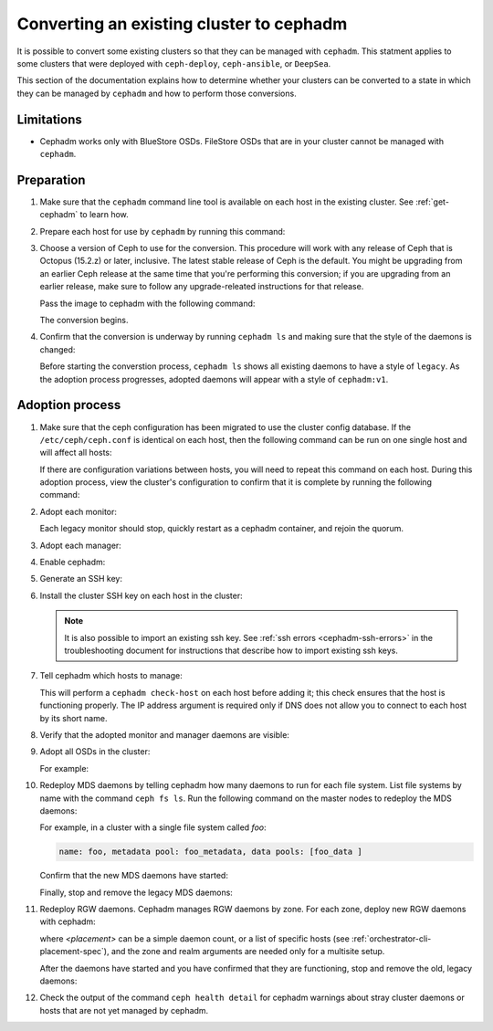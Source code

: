 .. _cephadm-adoption:

Converting an existing cluster to cephadm
=========================================

It is possible to convert some existing clusters so that they can be managed
with ``cephadm``. This statment applies to some clusters that were deployed
with ``ceph-deploy``, ``ceph-ansible``, or ``DeepSea``.

This section of the documentation explains how to determine whether your
clusters can be converted to a state in which they can be managed by
``cephadm`` and how to perform those conversions.

Limitations
-----------

* Cephadm works only with BlueStore OSDs. FileStore OSDs that are in your
  cluster cannot be managed with ``cephadm``.

Preparation
-----------

#. Make sure that the ``cephadm`` command line tool is available on each host
   in the existing cluster.  See :ref:`get-cephadm` to learn how.

#. Prepare each host for use by ``cephadm`` by running this command:

   .. prompt:: bash #

      cephadm prepare-host

#. Choose a version of Ceph to use for the conversion. This procedure will work
   with any release of Ceph that is Octopus (15.2.z) or later, inclusive.  The
   latest stable release of Ceph is the default. You might be upgrading from an
   earlier Ceph release at the same time that you're performing this
   conversion; if you are upgrading from an earlier release, make sure to
   follow any upgrade-releated instructions for that release.

   Pass the image to cephadm with the following command:

   .. prompt:: bash #

      cephadm --image $IMAGE <rest of command goes here>

   The conversion begins.

#. Confirm that the conversion is underway by running ``cephadm ls`` and
   making sure that the style of the daemons is changed:

   .. prompt:: bash #

      cephadm ls

   Before starting the converstion process, ``cephadm ls`` shows all existing
   daemons to have a style of ``legacy``. As the adoption process progresses,
   adopted daemons will appear with a style of ``cephadm:v1``.


Adoption process
----------------

#. Make sure that the ceph configuration has been migrated to use the cluster
   config database.  If the ``/etc/ceph/ceph.conf`` is identical on each host,
   then the following command can be run on one single host and will affect all
   hosts:

   .. prompt:: bash #

      ceph config assimilate-conf -i /etc/ceph/ceph.conf

   If there are configuration variations between hosts, you will need to repeat
   this command on each host. During this adoption process, view the cluster's
   configuration to confirm that it is complete by running the following
   command:

   .. prompt:: bash #

      ceph config dump

#. Adopt each monitor:

   .. prompt:: bash #

      cephadm adopt --style legacy --name mon.<hostname>

   Each legacy monitor should stop, quickly restart as a cephadm
   container, and rejoin the quorum.

#. Adopt each manager:

   .. prompt:: bash #

      cephadm adopt --style legacy --name mgr.<hostname>

#. Enable cephadm:

   .. prompt:: bash #

      ceph mgr module enable cephadm
      ceph orch set backend cephadm

#. Generate an SSH key:

   .. prompt:: bash #

      ceph cephadm generate-key
      ceph cephadm get-pub-key > ~/ceph.pub

#. Install the cluster SSH key on each host in the cluster:

   .. prompt:: bash #

      ssh-copy-id -f -i ~/ceph.pub root@<host>

   .. note::
     It is also possible to import an existing ssh key. See
     :ref:`ssh errors <cephadm-ssh-errors>` in the troubleshooting
     document for instructions that describe how to import existing
     ssh keys.

#. Tell cephadm which hosts to manage:

   .. prompt:: bash #

      ceph orch host add <hostname> [ip-address]

   This will perform a ``cephadm check-host`` on each host before adding it;
   this check ensures that the host is functioning properly. The IP address
   argument is required only if DNS does not allow you to connect to each host
   by its short name.

#. Verify that the adopted monitor and manager daemons are visible:

   .. prompt:: bash #

      ceph orch ps

#. Adopt all OSDs in the cluster:

   .. prompt:: bash #

      cephadm adopt --style legacy --name <name>

   For example:

   .. prompt:: bash #

      cephadm adopt --style legacy --name osd.1
      cephadm adopt --style legacy --name osd.2

#. Redeploy MDS daemons by telling cephadm how many daemons to run for
   each file system. List file systems by name with the command ``ceph fs
   ls``. Run the following command on the master nodes to redeploy the MDS
   daemons:

   .. prompt:: bash #

      ceph orch apply mds <fs-name> [--placement=<placement>]

   For example, in a cluster with a single file system called `foo`:

   .. prompt:: bash #

      ceph fs ls

   .. code-block:: bash

      name: foo, metadata pool: foo_metadata, data pools: [foo_data ]

   .. prompt:: bash #

      ceph orch apply mds foo 2

   Confirm that the new MDS daemons have started:

   .. prompt:: bash #

      ceph orch ps --daemon-type mds

   Finally, stop and remove the legacy MDS daemons:

   .. prompt:: bash #

      systemctl stop ceph-mds.target
      rm -rf /var/lib/ceph/mds/ceph-*

#. Redeploy RGW daemons. Cephadm manages RGW daemons by zone. For each
   zone, deploy new RGW daemons with cephadm:

   .. prompt:: bash #

      ceph orch apply rgw <svc_id> [--realm=<realm>] [--zone=<zone>] [--port=<port>] [--ssl] [--placement=<placement>]

   where *<placement>* can be a simple daemon count, or a list of
   specific hosts (see :ref:`orchestrator-cli-placement-spec`), and the
   zone and realm arguments are needed only for a multisite setup.

   After the daemons have started and you have confirmed that they are
   functioning, stop and remove the old, legacy daemons:

   .. prompt:: bash #

      systemctl stop ceph-rgw.target
      rm -rf /var/lib/ceph/radosgw/ceph-*

#. Check the output of the command ``ceph health detail`` for cephadm warnings
   about stray cluster daemons or hosts that are not yet managed by cephadm.
